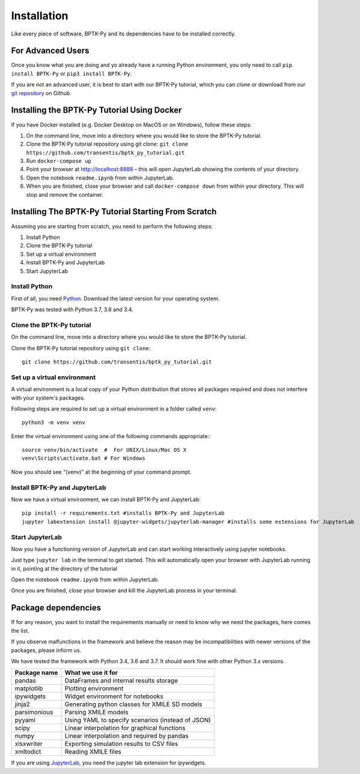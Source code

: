 ############
Installation
############

Like every piece of software, BPTK-Py and its dependencies have to be installed correctly.

******************
For Advanced Users
******************

Once you know what you are doing and yo already have a running Python environment, you only need to call ``pip install BPTK-Py`` or ``pip3 install BPTK-Py``.

If you are not an advanced user, it is best to start with our BPTK-Py tutorial, which you can clone or download from our `git repository <https://github.com/transentis/bptk_py_tutorial/>`_ on Github.

********************************************
Installing the BPTK-Py Tutorial Using Docker
********************************************

If you have Docker installed (e.g. Docker Desktop on MacOS or on Windows), follow these steps:

1. On the command line, move into a directory where you would like to store the BPTK-Py tutorial.
2. Clone the BPTK-Py tutorial repository using git clone: ``git clone https://github.com/transentis/bptk_py_tutorial.git``
3. Run ``docker-compose up``
4. Point your browser at `http://localhost:8888 <http://localhost:8888>`_ – this will open JupyterLab showing the contents of your directory.
5. Open the notebook ``readme.ipynb`` from within JupyterLab.
6. When you are finished, close your browser and call ``docker-compose down`` from within your directory. This will stop and remove the container.

*****************************************************
Installing The BPTK-Py Tutorial Starting From Scratch
*****************************************************

Assuming you are starting from scratch, you need to perform the following steps:

1. Install Python
2. Clone the BPTK-Py tutorial
3. Set up a virtual environment
4. Install BPTK-Py and JupyterLab
5. Start JupyterLab

Install Python
==============

First of all, you need `Python <https://www.python.org/>`_. Download the latest version for your operating system.

BPTK-Py was tested with Python 3.7, 3.6 and 3.4.

Clone the BPTK-Py tutorial
==========================

On the command line, move into a directory where you would like to store the BPTK-Py tutorial.

Clone the BPTK-Py tutorial repository using ``git clone``::

    git clone https://github.com/transentis/bptk_py_tutorial.git


Set up a virtual environment
============================

A virtual environment is a local copy of your Python distribution that stores all packages required and does not interfere with your system's packages.

Following steps are required to set up a virtual environment in a folder called ``venv``::

    python3 -m venv venv

Enter the virtual environment using one of the following commands appropriate:::

    source venv/bin/activate  #  For UNIX/Linux/Mac OS X
    venv\Scripts\activate.bat # For Windows

Now you should see "(venv)" at the beginning of your command prompt.

Install BPTK-Py and JupyterLab
==============================

Now we have a virtual environment, we can install BPTK-Py and JupyterLab::

    pip install -r requirements.txt #installs BPTK-Py and JupyterLab
    jupyter labextension install @jupyter-widgets/jupyterlab-manager #installs some extensions for JupyterLab

Start JupyterLab
================

Now you have a functioning version of JupyterLab and can start working  interactively using jupyter notebooks.

Just type ``jupyter lab`` in the terminal to get started. This will automatically open your browser with JupyterLab running in it, pointing at the directory of the tutorial

Open the notebook ``readme.ipynb`` from within JupyterLab.

Once you are finished, close your browser and kill the JupyterLab process in your terminal.

********************
Package dependencies
********************

If for any reason, you want to install the requirements manually or need to know why we need the packages, here comes the list.

If you observe malfunctions in the framework and believe the reason may be incompatibilities with newer versions of the packages, please inform us.

We have tested the framework with Python 3.4, 3.6 and 3.7. It should work fine with other Python 3.x versions.

============ ================================================
Package name What we use it for
============ ================================================
pandas       DataFrames and internal results storage
matplotlib   Plotting environment
ipywidgets   Widget environment for notebooks
jinja2       Generating python classes for XMILE SD models
parsimonious Parsing XMILE models
pyyaml       Using YAML to specify scenarios (instead of JSON)
scipy        Linear interpolation for graphical functions
numpy        Linear interpolation and required by pandas
xlsxwriter   Exporting simulation results to CSV files
xmltodict    Reading XMILE files
============ ================================================

If you are using `JupyterLab <https://jupyterlab.readthedocs.io>`_, you need the jupyter lab extension for ipywidgets.
